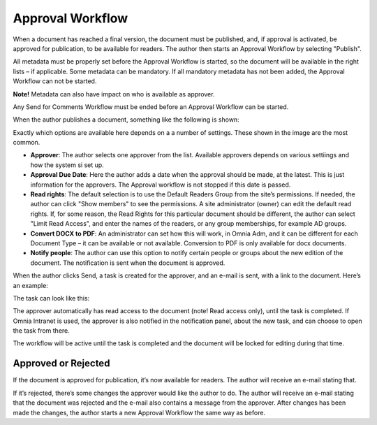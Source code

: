 Approval Workflow
===========================

When a document has reached a final version, the document must be published, and, if approval is activated, be approved for publication, to be available for readers. The author then starts an Approval Workflow by selecting "Publish".

.. image:: select-publish.png

All metadata must be properly set before the Approval Workflow is started, so the document will be available in the right lists – if applicable. Some metadata can be mandatory. If all mandatory metadata has not been added, the Approval Workflow can not be started.

**Note!**
Metadata can also have impact on who is available as approver.

Any Send for Comments Workflow must be ended before an Approval Workflow can be started.
 
When the author publishes a document, something like the following is shown:

.. image:: start-publish.png

Exactly which options are available here depends on a a number of settings. These shown in the image are the most common.

+ **Approver**: The author selects one approver from the list. Available approvers depends on various settiings and how the system si set up.
+ **Approval Due Date**: Here the author adds a date when the approval should be made, at the latest. This is just information for the approvers. The Approval workflow is not stopped if this date is passed.
+ **Read rights**: The default selection is to use the Default Readers Group from the site’s permissions. If needed, the author can click "Show members" to see the permissions. A site administrator (owner) can edit the default read rights. If, for some reason, the Read Rights for this particular document should be different, the author can select "Limit Read Access", and enter the names of the readers, or any group memberships, for example AD groups.
+ **Convert DOCX to PDF**: An administrator can set how this will work, in Omnia Adm, and it can be different for each Document Type – it can be available or not available. Conversion to PDF is only available for docx documents.
+ **Notify people**: The author can use this option to notify certain people or groups about the new edition of the document. The notification is sent when the document is approved.

When the author clicks Send, a task is created for the approver, and an e-mail is sent, with a link to the document. Here’s an example:

.. image:: approval-sent.png
 
The task can look like this:

.. image:: approval-task.png
 
The approver automatically has read access to the document (note! Read access only), until the task is completed. If Omnia Intranet is used, the approver is also notified in the notification panel, about the new task, and can choose to open the task from there. 

The workflow will be active until the task is completed and the document will be locked for editing during that time.

Approved or Rejected
********************
If the document is approved for publication, it’s now available for readers. The author will receive an e-mail stating that.

If it’s rejected, there’s some changes the approver would like the author to do. The author will receive an e-mail stating that the document was rejected and the e-mail also contains a message from the approver. After changes has been made the changes, the author starts a new Approval Workflow the same way as before.

